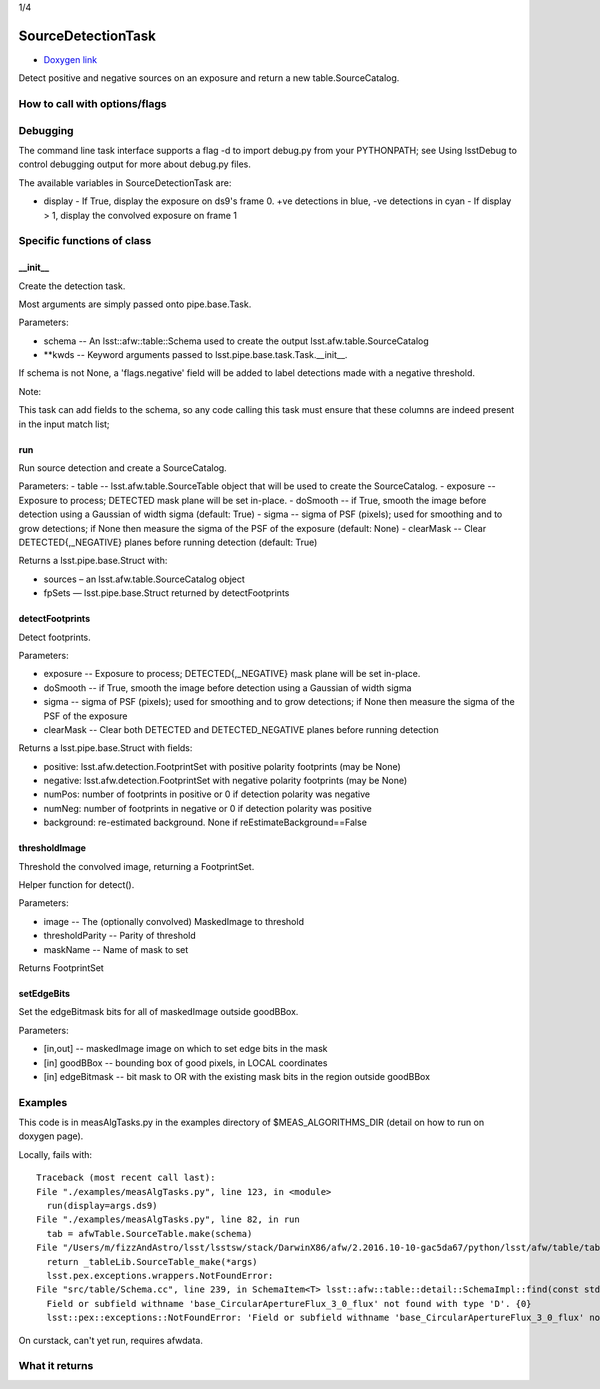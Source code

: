 
1/4


SourceDetectionTask
===================

- `Doxygen link`_
.. _Doxygen link: https://lsst-web.ncsa.illinois.edu/doxygen/x_masterDoxyDoc/classlsst_1_1meas_1_1algorithms_1_1detection_1_1_source_detection_task.html#SourceDetectionTask_

Detect positive and negative sources on an exposure and return a new table.SourceCatalog.

How to call with options/flags
++++++++++++++++++++++++++++++

Debugging
+++++++++ 

The command line task interface supports a flag -d to import debug.py from your PYTHONPATH; see Using lsstDebug to control debugging output for more about debug.py files.

The available variables in SourceDetectionTask are:

- display
  - If True, display the exposure on ds9's frame 0. +ve detections in blue, -ve detections in cyan
  - If display > 1, display the convolved exposure on frame 1


Specific functions of class
+++++++++++++++++++++++++++

__init__
---------
Create the detection task. 
 
Most arguments are simply passed onto pipe.base.Task.

Parameters:

- schema -- An lsst::afw::table::Schema used to create the output lsst.afw.table.SourceCatalog
  
- **kwds --	Keyword arguments passed to lsst.pipe.base.task.Task.__init__.
If schema is not None, a 'flags.negative' field will be added to label detections made with a negative threshold.

Note:

This task can add fields to the schema, so any code calling this task must ensure that these columns are indeed present in the input match list;

run
---

Run source detection and create a SourceCatalog.

Parameters:
- table --	lsst.afw.table.SourceTable object that will be used to create the SourceCatalog.
- exposure --	Exposure to process; DETECTED mask plane will be set in-place.
- doSmooth --	if True, smooth the image before detection using a Gaussian of width sigma (default: True)
- sigma --	sigma of PSF (pixels); used for smoothing and to grow detections; if None then measure the sigma of the PSF of the exposure (default: None)
- clearMask --	Clear DETECTED{,_NEGATIVE} planes before running detection (default: True)
  
Returns a lsst.pipe.base.Struct with:

- sources – an lsst.afw.table.SourceCatalog object
- fpSets — lsst.pipe.base.Struct returned by detectFootprints


 

detectFootprints
----------------

Detect footprints.

Parameters:

- exposure --	Exposure to process; DETECTED{,_NEGATIVE} mask plane will be set in-place.
- doSmooth --	if True, smooth the image before detection using a Gaussian of width sigma
- sigma --	sigma of PSF (pixels); used for smoothing and to grow detections; if None then measure the sigma of the PSF of the exposure
- clearMask --	Clear both DETECTED and DETECTED_NEGATIVE planes before running detection
  
Returns a lsst.pipe.base.Struct with fields:

- positive: lsst.afw.detection.FootprintSet with positive polarity footprints (may be None)
- negative: lsst.afw.detection.FootprintSet with negative polarity footprints (may be None)
- numPos: number of footprints in positive or 0 if detection polarity was negative
- numNeg: number of footprints in negative or 0 if detection polarity was positive
- background: re-estimated background. None if reEstimateBackground==False


 
thresholdImage
--------------

Threshold the convolved image, returning a FootprintSet.

Helper function for detect().

Parameters:

- image	-- The (optionally convolved) MaskedImage to threshold
- thresholdParity --	Parity of threshold
- maskName --	Name of mask to set

Returns FootprintSet

setEdgeBits
-----------

Set the edgeBitmask bits for all of maskedImage outside goodBBox.

Parameters:

- [in,out] --	maskedImage	image on which to set edge bits in the mask
- [in]	goodBBox -- 	bounding box of good pixels, in LOCAL coordinates
- [in]	edgeBitmask --	bit mask to OR with the existing mask bits in the region outside goodBBox


Examples
++++++++

This code is in measAlgTasks.py in the examples directory of  $MEAS_ALGORITHMS_DIR (detail on how to run on doxygen page).

Locally, fails with::

  Traceback (most recent call last):
  File "./examples/measAlgTasks.py", line 123, in <module>
    run(display=args.ds9)
  File "./examples/measAlgTasks.py", line 82, in run
    tab = afwTable.SourceTable.make(schema)
  File "/Users/m/fizzAndAstro/lsst/lsstsw/stack/DarwinX86/afw/2.2016.10-10-gac5da67/python/lsst/afw/table/tableLib.py", line 8704, in make
    return _tableLib.SourceTable_make(*args)
    lsst.pex.exceptions.wrappers.NotFoundError: 
  File "src/table/Schema.cc", line 239, in SchemaItem<T> lsst::afw::table::detail::SchemaImpl::find(const std::string &) const [T = double]
    Field or subfield withname 'base_CircularApertureFlux_3_0_flux' not found with type 'D'. {0}
    lsst::pex::exceptions::NotFoundError: 'Field or subfield withname 'base_CircularApertureFlux_3_0_flux' not found with type 'D'.'

On curstack, can't yet run, requires afwdata.

  


What it returns
+++++++++++++++

